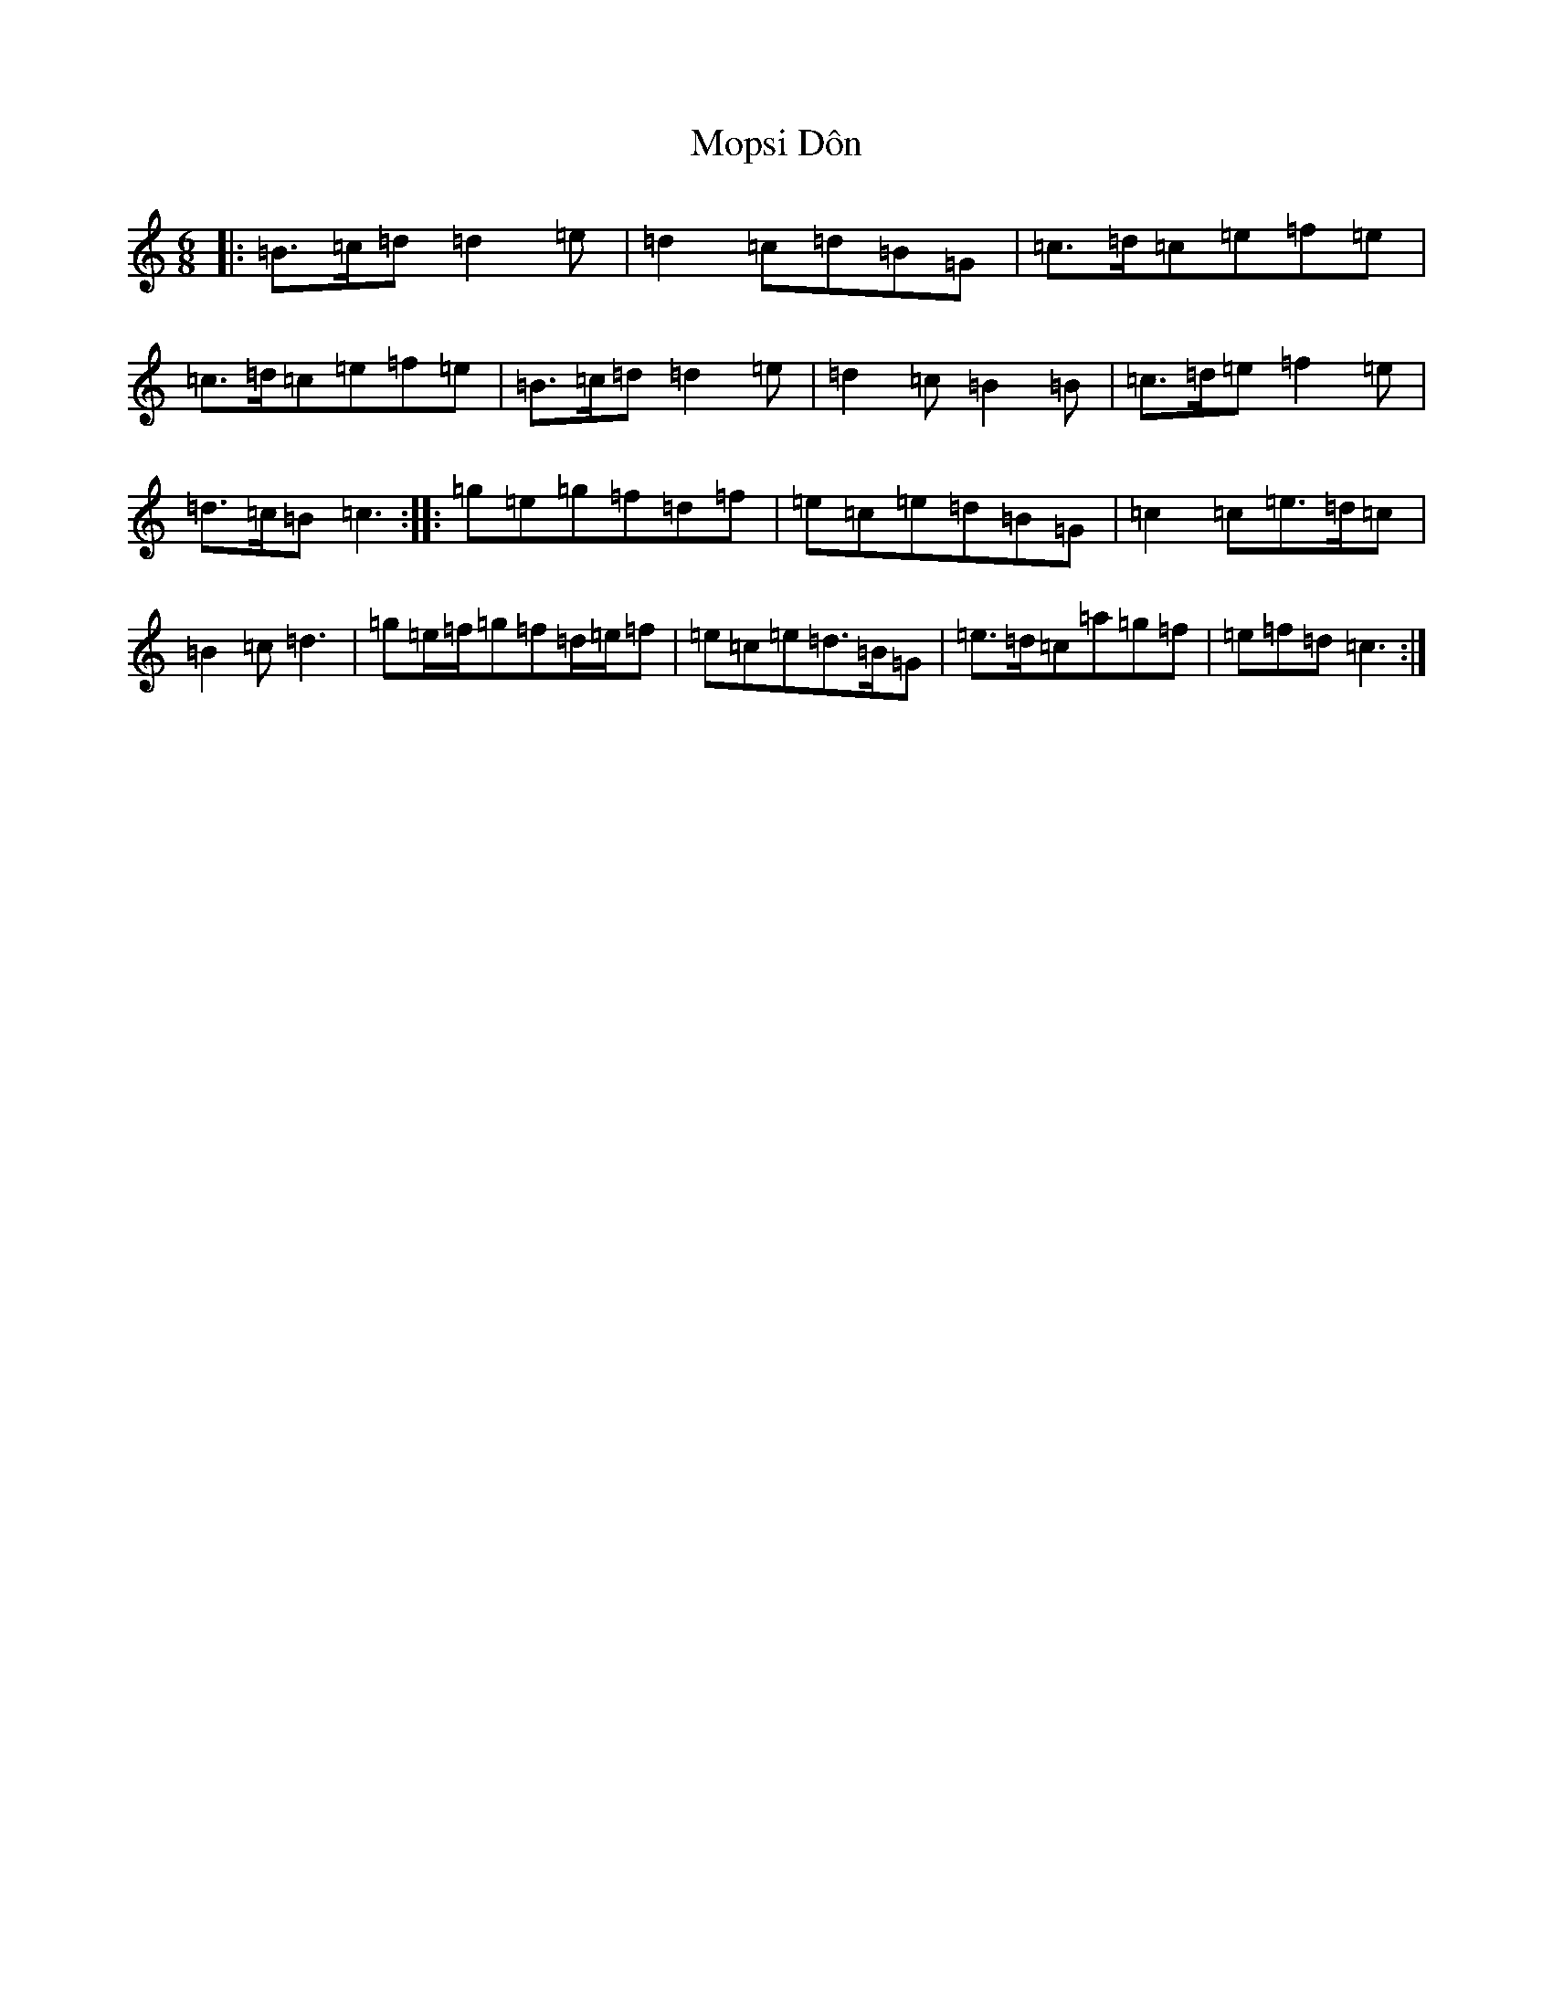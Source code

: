 X: 14609
T: Mopsi Dôn
S: https://thesession.org/tunes/5570#setting17627
Z: C Major
R: jig
M: 6/8
L: 1/8
K: C Major
|:=B>=c=d=d2=e|=d2=c=d=B=G|=c>=d=c=e=f=e|=c>=d=c=e=f=e|=B>=c=d=d2=e|=d2=c=B2=B|=c>=d=e=f2=e|=d>=c=B=c3:||:=g=e=g=f=d=f|=e=c=e=d=B=G|=c2=c=e>=d=c|=B2=c=d3|=g=e/2=f/2=g=f=d/2=e/2=f|=e=c=e=d>=B=G|=e>=d=c=a=g=f|=e=f=d=c3:|